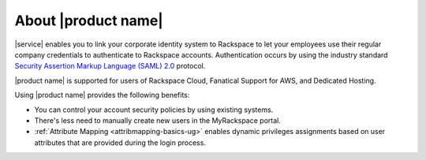 .. _common-front-ug:

====================
About |product name|
====================

|service| enables you to link your corporate identity
system to Rackspace to let your employees use their regular company
credentials to authenticate to Rackspace accounts. Authentication occurs
by using the industry standard
`Security Assertion Markup Language (SAML) 2.0 <http://docs.oasis-open.org/security/saml/Post2.0/sstc-saml-tech-overview-2.0.html>`_
protocol.

|product name| is supported for users of Rackspace Cloud, Fanatical
Support for AWS, and Dedicated Hosting.

Using |product name| provides the following benefits:

- You can control your account security policies by using existing
  systems.
- There's less need to manually create new users in the MyRackspace portal.
- :ref:`Attribute Mapping <attribmapping-basics-ug>` enables dynamic
  privileges assignments based on user attributes that are provided during the
  login process.
